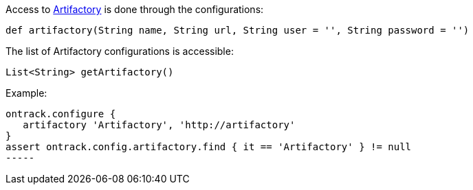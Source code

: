 Access to <<usage-artifactory,Artifactory>> is done through the configurations:

`def artifactory(String name, String url, String user = '', String password = '')`

The list of Artifactory configurations is accessible:

`List<String> getArtifactory()`

Example:

[source,groovy]
----
ontrack.configure {
   artifactory 'Artifactory', 'http://artifactory'
}
assert ontrack.config.artifactory.find { it == 'Artifactory' } != null
-----
